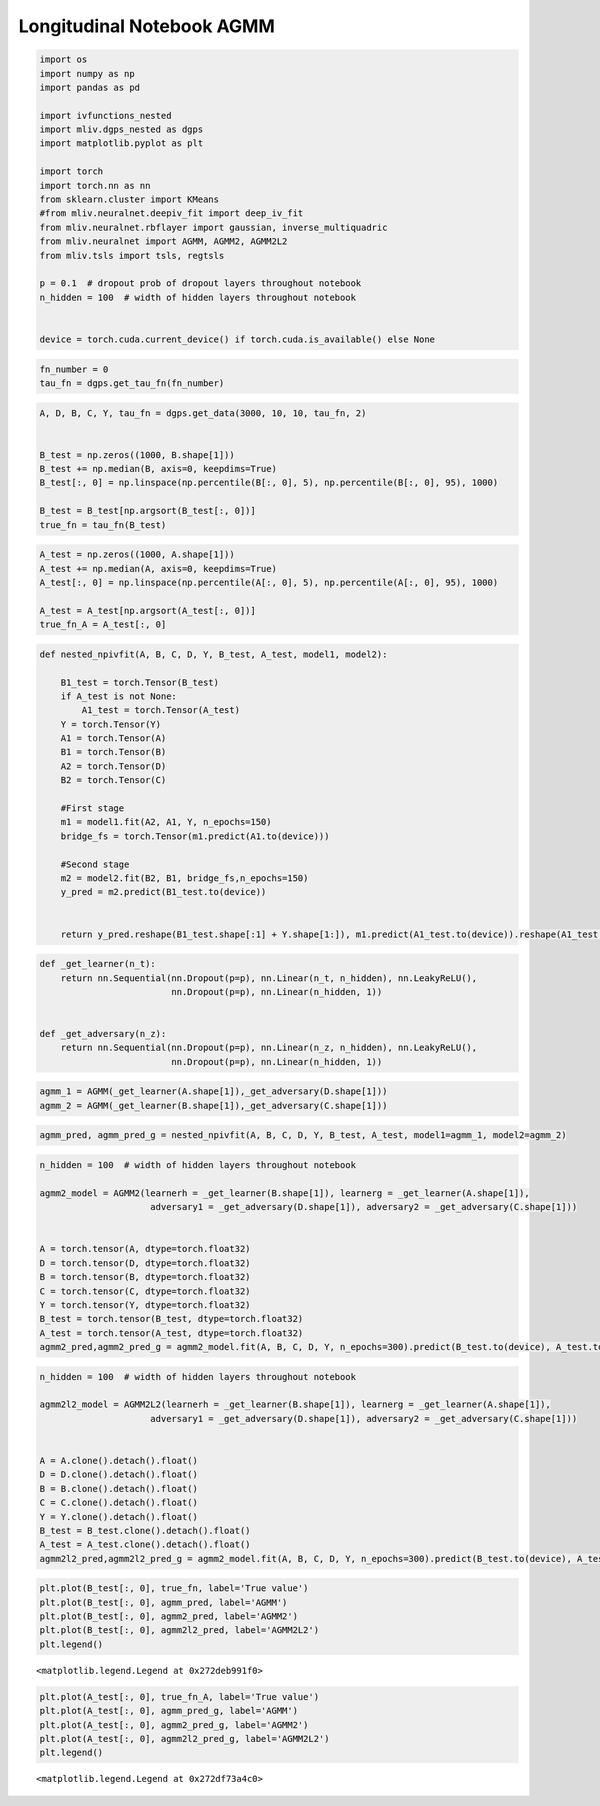 .. _longitudinal_notebook_agmm:

Longitudinal Notebook AGMM
==========================

.. code:: ipython3

    import os
    import numpy as np
    import pandas as pd
    
    import ivfunctions_nested 
    import mliv.dgps_nested as dgps
    import matplotlib.pyplot as plt
    
    import torch
    import torch.nn as nn
    from sklearn.cluster import KMeans
    #from mliv.neuralnet.deepiv_fit import deep_iv_fit
    from mliv.neuralnet.rbflayer import gaussian, inverse_multiquadric
    from mliv.neuralnet import AGMM, AGMM2, AGMM2L2
    from mliv.tsls import tsls, regtsls
    
    p = 0.1  # dropout prob of dropout layers throughout notebook
    n_hidden = 100  # width of hidden layers throughout notebook
    
    
    device = torch.cuda.current_device() if torch.cuda.is_available() else None

.. code:: ipython3

    fn_number = 0
    tau_fn = dgps.get_tau_fn(fn_number)

.. code:: ipython3

    A, D, B, C, Y, tau_fn = dgps.get_data(3000, 10, 10, tau_fn, 2)
    
    
    B_test = np.zeros((1000, B.shape[1]))
    B_test += np.median(B, axis=0, keepdims=True)
    B_test[:, 0] = np.linspace(np.percentile(B[:, 0], 5), np.percentile(B[:, 0], 95), 1000)
    
    B_test = B_test[np.argsort(B_test[:, 0])]
    true_fn = tau_fn(B_test)
    

.. code:: ipython3

    A_test = np.zeros((1000, A.shape[1]))
    A_test += np.median(A, axis=0, keepdims=True)
    A_test[:, 0] = np.linspace(np.percentile(A[:, 0], 5), np.percentile(A[:, 0], 95), 1000)
    
    A_test = A_test[np.argsort(A_test[:, 0])]
    true_fn_A = A_test[:, 0]

.. code:: ipython3

    def nested_npivfit(A, B, C, D, Y, B_test, A_test, model1, model2):
    
        B1_test = torch.Tensor(B_test)
        if A_test is not None:
            A1_test = torch.Tensor(A_test)
        Y = torch.Tensor(Y)
        A1 = torch.Tensor(A)
        B1 = torch.Tensor(B)
        A2 = torch.Tensor(D)
        B2 = torch.Tensor(C)
    
        #First stage
        m1 = model1.fit(A2, A1, Y, n_epochs=150)
        bridge_fs = torch.Tensor(m1.predict(A1.to(device)))
        
        #Second stage
        m2 = model2.fit(B2, B1, bridge_fs,n_epochs=150)
        y_pred = m2.predict(B1_test.to(device))
        
    
        return y_pred.reshape(B1_test.shape[:1] + Y.shape[1:]), m1.predict(A1_test.to(device)).reshape(A1_test.shape[:1] + Y.shape[1:])
    
.. code:: ipython3

    def _get_learner(n_t):
        return nn.Sequential(nn.Dropout(p=p), nn.Linear(n_t, n_hidden), nn.LeakyReLU(),
                             nn.Dropout(p=p), nn.Linear(n_hidden, 1))
    
    
    def _get_adversary(n_z):
        return nn.Sequential(nn.Dropout(p=p), nn.Linear(n_z, n_hidden), nn.LeakyReLU(),
                             nn.Dropout(p=p), nn.Linear(n_hidden, 1))

.. code:: ipython3

    agmm_1 = AGMM(_get_learner(A.shape[1]),_get_adversary(D.shape[1]))
    agmm_2 = AGMM(_get_learner(B.shape[1]),_get_adversary(C.shape[1]))

.. code:: ipython3

    agmm_pred, agmm_pred_g = nested_npivfit(A, B, C, D, Y, B_test, A_test, model1=agmm_1, model2=agmm_2)

.. code:: ipython3

    n_hidden = 100  # width of hidden layers throughout notebook
    
    agmm2_model = AGMM2(learnerh = _get_learner(B.shape[1]), learnerg = _get_learner(A.shape[1]),
                         adversary1 = _get_adversary(D.shape[1]), adversary2 = _get_adversary(C.shape[1]))
    
    
    A = torch.tensor(A, dtype=torch.float32)
    D = torch.tensor(D, dtype=torch.float32)
    B = torch.tensor(B, dtype=torch.float32)
    C = torch.tensor(C, dtype=torch.float32)
    Y = torch.tensor(Y, dtype=torch.float32)
    B_test = torch.tensor(B_test, dtype=torch.float32)
    A_test = torch.tensor(A_test, dtype=torch.float32)
    agmm2_pred,agmm2_pred_g = agmm2_model.fit(A, B, C, D, Y, n_epochs=300).predict(B_test.to(device), A_test.to(device))

.. code:: ipython3

    n_hidden = 100  # width of hidden layers throughout notebook
    
    agmm2l2_model = AGMM2L2(learnerh = _get_learner(B.shape[1]), learnerg = _get_learner(A.shape[1]),
                         adversary1 = _get_adversary(D.shape[1]), adversary2 = _get_adversary(C.shape[1]))
    
    
    A = A.clone().detach().float()
    D = D.clone().detach().float()
    B = B.clone().detach().float()
    C = C.clone().detach().float()
    Y = Y.clone().detach().float()
    B_test = B_test.clone().detach().float()
    A_test = A_test.clone().detach().float()
    agmm2l2_pred,agmm2l2_pred_g = agmm2_model.fit(A, B, C, D, Y, n_epochs=300).predict(B_test.to(device), A_test.to(device))

.. code:: ipython3

    plt.plot(B_test[:, 0], true_fn, label='True value')
    plt.plot(B_test[:, 0], agmm_pred, label='AGMM')
    plt.plot(B_test[:, 0], agmm2_pred, label='AGMM2')
    plt.plot(B_test[:, 0], agmm2l2_pred, label='AGMM2L2')
    plt.legend()

.. parsed-literal::

    <matplotlib.legend.Legend at 0x272deb991f0>

.. image:: longitudinal_notebook_agmm_10_1.png

.. code:: ipython3

    plt.plot(A_test[:, 0], true_fn_A, label='True value')
    plt.plot(A_test[:, 0], agmm_pred_g, label='AGMM')
    plt.plot(A_test[:, 0], agmm2_pred_g, label='AGMM2')
    plt.plot(A_test[:, 0], agmm2l2_pred_g, label='AGMM2L2')
    plt.legend()

.. parsed-literal::

    <matplotlib.legend.Legend at 0x272df73a4c0>

.. image:: longitudinal_notebook_agmm_11_1.png
